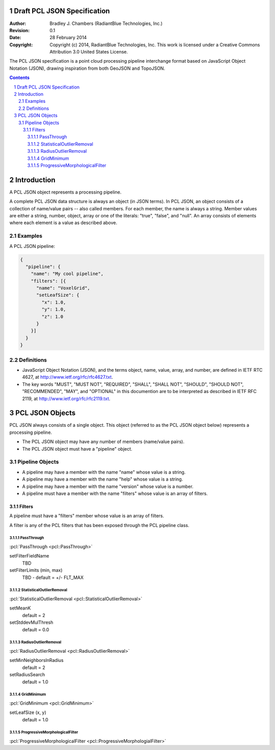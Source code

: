 .. _pcl_json_specification:

.. sectnum::

============================
Draft PCL JSON Specification
============================

:Author: Bradley J. Chambers (RadiantBlue Technologies, Inc.)
:Revision: 0.1
:Date: 28 February 2014
:Copyright: Copyright (c) 2014, RadiantBlue Technologies, Inc. This work is licensed under a Creative Commons Attribution 3.0 United States License.

The PCL JSON specification is a point cloud processing pipeline interchange
format based on JavaScript Object Notation (JSON), drawing inspiration from
both GeoJSON and TopoJSON.

.. contents::
   :depth: 4
   :backlinks: none

============
Introduction
============

A PCL JSON object represents a processing pipeline.

A complete PCL JSON data structure is always an object (in JSON terms). In PCL
JSON, an object consists of a collection of name/value pairs -- also called
members. For each member, the name is always a string. Member values are either
a string, number, object, array or one of the literals: "true", "false", and
"null". An array consists of elements where each element is a value as
described above.

Examples
--------

A PCL JSON pipeline:

.. code-block:: json

   {
     "pipeline": {
       "name": "My cool pipeline",
       "filters": [{
         "name": "VoxelGrid",
         "setLeafSize": {
           "x": 1.0,
           "y": 1.0,
           "z": 1.0
         }
       }]
     }
   }

Definitions
-----------

* JavaScript Object Notation (JSON), and the terms object, name, value, array,
  and number, are defined in IETF RTC 4627, at
  http://www.ietf.org/rfc/rfc4627.txt.

* The key words "MUST", "MUST NOT", "REQUIRED", "SHALL", "SHALL NOT", "SHOULD",
  "SHOULD NOT", "RECOMMENDED", "MAY", and "OPTIONAL" in this documention are to
  be interpreted as described in IETF RFC 2119, at
  http://www.ietf.org/rfc/rfc2119.txt.

================
PCL JSON Objects
================

PCL JSON always consists of a single object. This object (referred to as the
PCL JSON object below) represents a processing pipeline.

* The PCL JSON object may have any number of members (name/value pairs).

* The PCL JSON object must have a "pipeline" object.

Pipeline Objects
----------------

* A pipeline may have a member with the name "name" whose value is a string.

* A pipeline may have a member with the name "help" whose value is a string.

* A pipeline may have a member with the name "version" whose value is a number.

* A pipeline must have a member with the name "filters" whose value is an array of filters.

Filters
.......

A pipeline must have a "filters" member whose value is an array of filters.

A filter is any of the PCL filters that has been exposed through the PCL pipeline class.

PassThrough
```````````

:pcl:`PassThrough <pcl::PassThrough>`

setFilterFieldName
  TBD

setFilterLimits (min, max)
  TBD - default = +/- FLT_MAX

StatisticalOutlierRemoval
`````````````````````````

:pcl:`StatisticalOutlierRemoval <pcl::StatisticalOutlierRemoval>`

setMeanK
  default = 2

setStddevMulThresh
  default = 0.0

RadiusOutlierRemoval
````````````````````

:pcl:`RadiusOutlierRemoval <pcl::RadiusOutlierRemoval>`

setMinNeighborsInRadius
  default = 2

setRadiusSearch
  default = 1.0

GridMinimum
```````````

:pcl:`GridMinimum <pcl::GridMinimum>`

setLeafSize (x, y)
  default = 1.0

ProgressiveMorphologicalFilter
``````````````````````````````

:pcl:`ProgressiveMorphologicalFilter <pcl::ProgressiveMorphologialFilter>`
